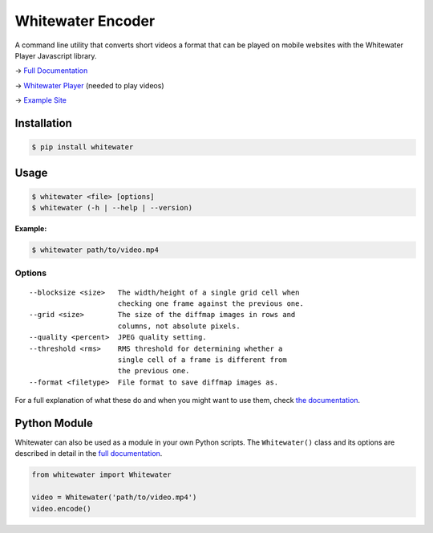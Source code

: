 Whitewater Encoder
==================

A command line utility that converts short videos a format that can be played on mobile websites with the Whitewater Player Javascript library.

→ `Full Documentation <https://github.com/samiare/whitewater-encoder/wiki>`__

→ `Whitewater Player <https://github.com/samiare/whitewater-player>`__ (needed to play videos)

→ `Example Site <https://samiare.github.io/whitewater-player/>`__


Installation
------------

.. code:: bash

    $ pip install whitewater


Usage
-----

.. code:: bash

    $ whitewater <file> [options]
    $ whitewater (-h | --help | --version)

**Example:**

.. code:: bash

    $ whitewater path/to/video.mp4

Options
~~~~~~~

::

    --blocksize <size>   The width/height of a single grid cell when
                         checking one frame against the previous one.
    --grid <size>        The size of the diffmap images in rows and
                         columns, not absolute pixels.
    --quality <percent>  JPEG quality setting.
    --threshold <rms>    RMS threshold for determining whether a
                         single cell of a frame is different from
                         the previous one.
    --format <filetype>  File format to save diffmap images as.

For a full explanation of what these do and when you might want to use
them, check `the
documentation <https://github.com/samiare/whitewater-encoder/wiki/Glossary>`__.

Python Module
-------------

Whitewater can also be used as a module in your own Python scripts. The ``Whitewater()`` class and its options are described in detail in the `full
documentation <https://github.com/samiare/whitewater-encoder/wiki>`__.

.. code:: python

    from whitewater import Whitewater

    video = Whitewater('path/to/video.mp4')
    video.encode()